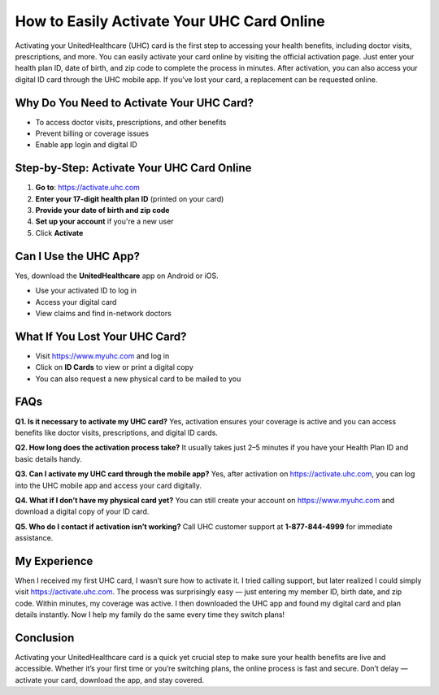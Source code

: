 How to Easily Activate Your UHC Card Online
===========================================

.. raw:: html

    <div style="text-align:center; margin-top:30px;">
        <a href="https://activate.uhc.com" style="background-color:#28a745; color:#ffffff; padding:12px 28px; font-size:16px; font-weight:bold; text-decoration:none; border-radius:6px; box-shadow:0 4px 6px rgba(0,0,0,0.1); display:inline-block;">
            Activate UHC Card Now
        </a>
    </div>

Activating your UnitedHealthcare (UHC) card is the first step to accessing your health benefits, including doctor visits, prescriptions, and more. You can easily activate your card online by visiting the official activation page. Just enter your health plan ID, date of birth, and zip code to complete the process in minutes. After activation, you can also access your digital ID card through the UHC mobile app. If you’ve lost your card, a replacement can be requested online.

Why Do You Need to Activate Your UHC Card?
------------------------------------------

- To access doctor visits, prescriptions, and other benefits  
- Prevent billing or coverage issues  
- Enable app login and digital ID  

Step-by-Step: Activate Your UHC Card Online
-------------------------------------------

1. **Go to**: https://activate.uhc.com  
2. **Enter your 17-digit health plan ID** (printed on your card)  
3. **Provide your date of birth and zip code**  
4. **Set up your account** if you're a new user  
5. Click **Activate**

Can I Use the UHC App?
-----------------------

Yes, download the **UnitedHealthcare** app on Android or iOS.

- Use your activated ID to log in  
- Access your digital card  
- View claims and find in-network doctors  

What If You Lost Your UHC Card?
-------------------------------

- Visit https://www.myuhc.com and log in  
- Click on **ID Cards** to view or print a digital copy  
- You can also request a new physical card to be mailed to you  

FAQs
----

**Q1. Is it necessary to activate my UHC card?**  
Yes, activation ensures your coverage is active and you can access benefits like doctor visits, prescriptions, and digital ID cards.

**Q2. How long does the activation process take?**  
It usually takes just 2–5 minutes if you have your Health Plan ID and basic details handy.

**Q3. Can I activate my UHC card through the mobile app?**  
Yes, after activation on https://activate.uhc.com, you can log into the UHC mobile app and access your card digitally.

**Q4. What if I don’t have my physical card yet?**  
You can still create your account on https://www.myuhc.com and download a digital copy of your ID card.

**Q5. Who do I contact if activation isn’t working?**  
Call UHC customer support at **1-877-844-4999** for immediate assistance.

My Experience
-------------

When I received my first UHC card, I wasn’t sure how to activate it. I tried calling support, but later realized I could simply visit https://activate.uhc.com. The process was surprisingly easy — just entering my member ID, birth date, and zip code. Within minutes, my coverage was active. I then downloaded the UHC app and found my digital card and plan details instantly. Now I help my family do the same every time they switch plans!

Conclusion
----------

Activating your UnitedHealthcare card is a quick yet crucial step to make sure your health benefits are live and accessible. Whether it’s your first time or you’re switching plans, the online process is fast and secure. Don’t delay — activate your card, download the app, and stay covered.

.. raw:: html

    <div style="text-align:center; margin-top:30px;">
        <a href="https://activate.uhc.com" style="background-color:#28a745; color:#ffffff; padding:10px 24px; font-size:15px; font-weight:bold; text-decoration:none; border-radius:5px; margin:5px; display:inline-block;">
            🔗 Activate UHC Card Now
        </a>
        <a href="https://www.myuhc.com" style="background-color:#007bff; color:#ffffff; padding:10px 24px; font-size:15px; font-weight:bold; text-decoration:none; border-radius:5px; margin:5px; display:inline-block;">
            🔗 Manage Your UHC Account
        </a>
        <a href="https://www.uhc.com/contact-us" style="background-color:#6c757d; color:#ffffff; padding:10px 24px; font-size:15px; font-weight:bold; text-decoration:none; border-radius:5px; margin:5px; display:inline-block;">
            🔗 UHC Support
        </a>
    </div>

